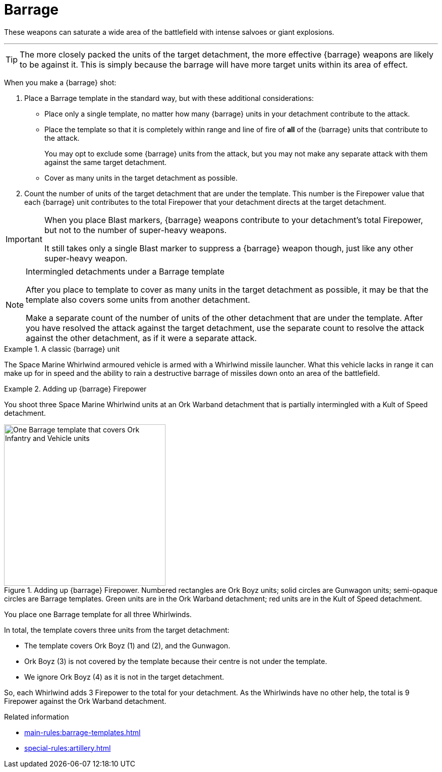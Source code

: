= Barrage

These weapons can saturate a wide area of the battlefield with intense salvoes or giant explosions.

---

TIP: The more closely packed the units of the target detachment, the more effective {barrage} weapons are likely to be against it.
This is simply because the barrage will have more target units within its area of effect.

When you make a {barrage} shot:

. Place a Barrage template in the standard way, but with these additional considerations:
* Place only a single template, no matter how many {barrage} units in your detachment contribute to the attack.
* Place the template so that it is completely within range and line of fire of *all* of the {barrage} units that contribute to the attack.
+
You may opt to exclude some {barrage} units from the attack, but you may not make any separate attack with them against the same target detachment.
* Cover as many units in the target detachment as possible.
. Count the number of units of the target detachment that are under the template.
This number is the Firepower value that each {barrage} unit contributes to the total Firepower that your detachment directs at the target detachment.

[IMPORTANT]
====
When you place Blast markers, {barrage} weapons contribute to your detachment's total Firepower, but not to the number of super-heavy weapons.

It still takes only a single Blast marker to suppress a {barrage} weapon though, just like any other super-heavy weapon.
====

.Intermingled detachments under a Barrage template
[NOTE]
====
After you place to template to cover as many units in the target detachment as possible, it may be that the template also covers some units from another detachment.

Make a separate count of the number of units of the other detachment that are under the template.
After you have resolved the attack against the target detachment, use the separate count to resolve the attack against the other detachment, as if it were a separate attack.
====

.A classic {barrage} unit
====
The Space Marine Whirlwind armoured vehicle is armed with a Whirlwind missile launcher.
What this vehicle lacks in range it can make up for in speed and the ability to rain a destructive barrage of missiles down onto an area of the battlefield.
====

.Adding up {barrage} Firepower
====
You shoot three Space Marine Whirlwind units at an Ork Warband detachment that is partially intermingled with a Kult of Speed detachment.

.Adding up {barrage} Firepower. Numbered rectangles are Ork Boyz units; solid circles are Gunwagon units; semi-opaque circles are Barrage templates. Green units are in the Ork Warband detachment; red units are in the Kult of Speed detachment.
image::barrage-example-1a.png[One Barrage template that covers Ork Infantry and Vehicle units,320]

You place one Barrage template for all three Whirlwinds.

In total, the template covers three units from the target detachment:

* The template covers Ork Boyz (1) and (2), and the Gunwagon.
* Ork Boyz (3) is not covered by the template because their centre is not under the template.
* We ignore Ork Boyz (4) as it is not in the target detachment.
// TODO: But we don't ignore it completely do we? We'll resolve a separate attack on that detachment at 3 Firepower, won't we?

So, each Whirlwind adds 3 Firepower to the total for your detachment.
As the Whirlwinds have no other help, the total is 9 Firepower against the Ork Warband detachment.
====

// TODO IJW: decide how to determine if detachments are intermingled, and if it's needed.
.Related information
* xref:main-rules:barrage-templates.adoc[]
* xref:special-rules:artillery.adoc[]
